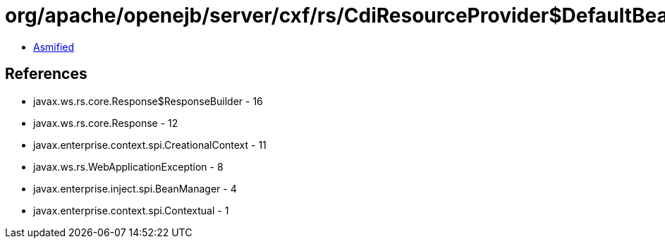 = org/apache/openejb/server/cxf/rs/CdiResourceProvider$DefaultBeanCreator.class

 - link:CdiResourceProvider$DefaultBeanCreator-asmified.java[Asmified]

== References

 - javax.ws.rs.core.Response$ResponseBuilder - 16
 - javax.ws.rs.core.Response - 12
 - javax.enterprise.context.spi.CreationalContext - 11
 - javax.ws.rs.WebApplicationException - 8
 - javax.enterprise.inject.spi.BeanManager - 4
 - javax.enterprise.context.spi.Contextual - 1
